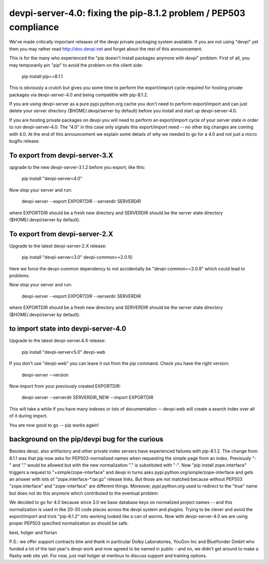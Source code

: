 devpi-server-4.0: fixing the pip-8.1.2 problem / PEP503 compliance
============================================================================

We've made critically important releases of the devpi private packaging
system available.  If you are not using "devpi" yet then you may rather read
http://doc.devpi.net  and forget about the rest of this announcement.

This is for the many who experienced the "pip doesn't install packages
anymore with devpi" problem.  First of all, you may temporarily pin "pip" 
to avoid the problem on the client side:
 
    pip install pip==8.1.1

This is obviously a crutch but gives you some time to perform the
export/import cycle required for hosting private packages via
devpi-server-4.0 and being compatible with pip-8.1.2.

If you are using devpi-server as a pure pypi.python.org cache you don't 
need to perform export/import and can just delete your server directory 
($HOME/.devpi/server by default) before you install and start up 
devpi-server-4.0.

If you are hosting private packages on devpi you will need to perform an
export/import cycle of your server state in order to run devpi-server-4.0.
The "4.0" in this case only signals this export/import need -- no other
big changes are coming with 4.0.  At the end of this announcement we explain 
some details of why we needed to go for a 4.0 and not just a micro bugfix release.


To export from devpi-server-3.X
--------------------------------

upgrade to the new devpi-server-3.1.2 before you export, like this:

    pip install "devpi-server<4.0" 

Now stop your server and run:

    devpi-server --export EXPORTDIR --serverdir SERVERDIR

where EXPORTDIR should be a fresh new directory and SERVERDIR
should be the server state directory ($HOME/.devpi/server by default).

To export from devpi-server-2.X
--------------------------------

Upgrade to the latest devpi-server-2.X release:

    pip install "devpi-server<3.0" devpi-common>=2.0.10

Here we force the devpi-common dependency to not accidentally
be "devpi-common==2.0.9" which could lead to problems.

Now stop your server and run:

    devpi-server --export EXPORTDIR --serverdir SERVERDIR

where EXPORTDIR should be a fresh new directory and SERVERDIR
should be the server state directory ($HOME/.devpi/server by default).


to import state into devpi-server-4.0
----------------------------------------

Upgrade to the latest devpi-server.4.X release:

    pip install "devpi-server<5.0" devpi-web

If you don't use "devpi-web" you can leave it out from the pip command.
Check you have the right version:

    devpi-server --version

Now import from your previously created EXPORTDIR:

    devpi-server --serverdir SERVERDIR_NEW --import EXPORTDIR

This will take a while if you have many indexes or lots of documentation --
devpi-web will create a search index over all of it during import.

You are now good to go -- pip works again!


background on the pip/devpi bug for the curious
-----------------------------------------------

Besides devpi, also artifactory and other private index servers
have experienced failures with pip-8.1.2.  The change from 8.1.1
was that pip now asks for PEP503-normalized names when requesting
the simple page from an index.  Previously "-" and "." would be
allowed but with the new normalization "." is substituted with "-".
Now "pip install zope.interface" triggers a request to 
"+simple/zope-interface" and devpi in turns asks 
pypi.python.org/simple/zope-interface and gets an answer
with lots of "zope.interface-*.tar.gz" release links. But those
are not matched because without PEP503 "zope.interface" and "zope-interface"
are different things.  Moreover, pypi.python.org used to redirect 
to the "true" name but does not do this anymore which contributed
to the eventual problem.

We decided to go for 4.0 because since 3.0 we base database
keys on normalized project names -- and this normalization is
used in like 20-30 code places across the devpi system and plugins.
Trying to be clever and avoid the export/import and trick "pip-8.1.2"
into working looked like a can of worms.  Now with devpi-server-4.0
we are using proper PEP503 specified normalization so should be safe.

best,
holger and florian

P.S.: we offer support contracts btw and thank in particular
Dolby Laboratories, YouGov Inc and BlueYonder GmbH who funded a lot of
the last year's devpi work and now agreed to be named in public - and
no, we didn't get around to make a flashy web site yet.  For now,
just mail holger at merlinux to discuss support and training options.
